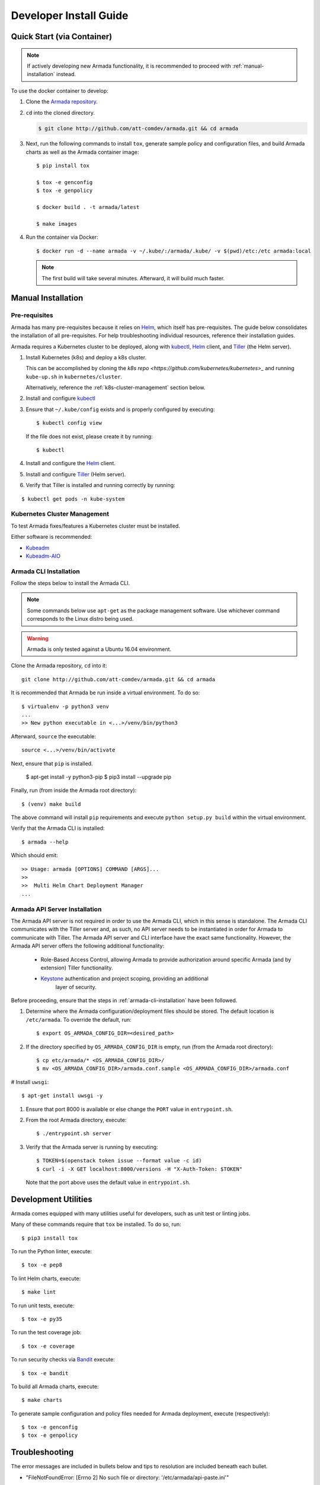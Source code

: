 .. _dev-getting-started:

Developer Install Guide
=======================

Quick Start (via Container)
---------------------------

.. note::

  If actively developing new Armada functionality, it is recommended to proceed
  with :ref:`manual-installation` instead.

To use the docker container to develop:

#. Clone the `Armada repository <http://github.com/att-comdev/armada>`_.
#. ``cd`` into the cloned directory.

   .. code-block:: bash

     $ git clone http://github.com/att-comdev/armada.git && cd armada

#. Next, run the following commands to install ``tox``, generate sample policy
   and configuration files, and build Armada charts as well as the Armada
   container image::

     $ pip install tox

     $ tox -e genconfig
     $ tox -e genpolicy

     $ docker build . -t armada/latest

     $ make images

#. Run the container via Docker::

   $ docker run -d --name armada -v ~/.kube/:/armada/.kube/ -v $(pwd)/etc:/etc armada:local

   .. note::

      The first build will take several minutes. Afterward, it will build much
      faster.

.. _manual-installation:

Manual Installation
-------------------

Pre-requisites
^^^^^^^^^^^^^^

Armada has many pre-requisites because it relies on `Helm`_, which itself
has pre-requisites. The guide below consolidates the installation of all
pre-requisites. For help troubleshooting individual resources, reference
their installation guides.

Armada requires a Kubernetes cluster to be deployed, along with `kubectl`_,
`Helm`_ client, and `Tiller`_ (the Helm server).

#. Install Kubernetes (k8s) and deploy a k8s cluster.

   This can be accomplished by cloning the
   `k8s repo <https://github.com/kubernetes/kubernetes>_` and running
   ``kube-up.sh`` in ``kubernetes/cluster``.

   Alternatively, reference the :ref:`k8s-cluster-management` section below.

#. Install and configure `kubectl`_

#. Ensure that ``~/.kube/config`` exists and is properly configured by
   executing::

     $ kubectl config view

   If the file does not exist, please create it by running::

     $ kubectl

#. Install and configure the `Helm`_ client.

#. Install and configure `Tiller`_ (Helm server).

#. Verify that Tiller is installed and running correctly by running:

::

  $ kubectl get pods -n kube-system

.. _k8s-cluster-management:

Kubernetes Cluster Management
^^^^^^^^^^^^^^^^^^^^^^^^^^^^^

To test Armada fixes/features a Kubernetes cluster must be installed.

Either software is recommended:

* `Kubeadm <https://kubernetes.io/docs/setup/independent/create-cluster-kubeadm/>`_

* `Kubeadm-AIO <https://docs.openstack.org/openstack-helm/latest/install/
  developer/all-in-one.html>`_

.. _armada-cli-installation:

Armada CLI Installation
^^^^^^^^^^^^^^^^^^^^^^^

Follow the steps below to install the Armada CLI.

.. note::

  Some commands below use ``apt-get`` as the package management software.
  Use whichever command corresponds to the Linux distro being used.

.. warning::

  Armada is only tested against a Ubuntu 16.04 environment.

Clone the Armada repository, ``cd`` into it::

  git clone http://github.com/att-comdev/armada.git && cd armada

It is recommended that Armada be run inside a virtual environment. To do so::

  $ virtualenv -p python3 venv
  ...
  >> New python executable in <...>/venv/bin/python3

Afterward, ``source`` the executable::

  source <...>/venv/bin/activate

Next, ensure that ``pip`` is installed.

  $ apt-get install -y python3-pip
  $ pip3 install --upgrade pip

Finally, run (from inside the Armada root directory)::

  $ (venv) make build

The above command will install ``pip`` requirements and execute
``python setup.py build`` within the virtual environment.

Verify that the Armada CLI is installed::

  $ armada --help

Which should emit::

  >> Usage: armada [OPTIONS] COMMAND [ARGS]...
  >>
  >>  Multi Helm Chart Deployment Manager
  ...

Armada API Server Installation
^^^^^^^^^^^^^^^^^^^^^^^^^^^^^^

The Armada API server is not required in order to use the Armada CLI,
which in this sense is standalone. The Armada CLI communicates with the Tiller
server and, as such, no API server needs to be instantiated in order for
Armada to communicate with Tiller. The Armada API server and CLI interface
have the exact same functionality. However, the Armada API server offers the
following additional functionality:

  * Role-Based Access Control, allowing Armada to provide authorization around
    specific Armada (and by extension) Tiller functionality.
  * `Keystone`_ authentication and project scoping, providing an additional
     layer of security.

Before proceeding, ensure that the steps in :ref:`armada-cli-installation`
have been followed.

#. Determine where the Armada configuration/deployment files should be stored.
   The default location is ``/etc/armada``. To override the default, run::

     $ export OS_ARMADA_CONFIG_DIR=<desired_path>

#. If the directory specified by ``OS_ARMADA_CONFIG_DIR`` is empty, run
   (from the Armada root directory)::

   $ cp etc/armada/* <OS_ARMADA_CONFIG_DIR>/
   $ mv <OS_ARMADA_CONFIG_DIR>/armada.conf.sample <OS_ARMADA_CONFIG_DIR>/armada.conf

# Install ``uwsgi``::

  $ apt-get install uwsgi -y

#. Ensure that port 8000 is available or else change the ``PORT`` value in
   ``entrypoint.sh``.

#. From the root Armada directory, execute::

   $ ./entrypoint.sh server

#. Verify that the Armada server is running by executing::

   $ TOKEN=$(openstack token issue --format value -c id)
   $ curl -i -X GET localhost:8000/versions -H "X-Auth-Token: $TOKEN"

   Note that the port above uses the default value in ``entrypoint.sh``.

Development Utilities
---------------------

Armada comes equipped with many utilities useful for developers, such as
unit test or linting jobs.

Many of these commands require that ``tox`` be installed. To do so, run::

  $ pip3 install tox

To run the Python linter, execute::

  $ tox -e pep8

To lint Helm charts, execute::

  $ make lint

To run unit tests, execute::

  $ tox -e py35

To run the test coverage job::

  $ tox -e coverage

To run security checks via `Bandit`_ execute::

  $ tox -e bandit

To build all Armada charts, execute::

  $ make charts

To generate sample configuration and policy files needed for Armada deployment,
execute (respectively)::

  $ tox -e genconfig
  $ tox -e genpolicy

Troubleshooting
---------------

The error messages are included in bullets below and tips to resolution are
included beneath each bullet.

* "FileNotFoundError: [Errno 2] No such file or directory: '/etc/armada/api-paste.ini'"

  Reason: this means that Armada is trying to instantiate the server but
  failing to do so because it can't find an essential configuration file.

  Solution::

    $ cp etc/armada/armada.conf.sample /etc/armada/armada.conf

  This copies the sample Armada configuration file to the appropriate
  directory.

* For any errors related to ``tox``:

  Ensure that ``tox`` is installed::

    $ sudo apt-get install tox -y

* For any errors related to running ``tox -e py35``:

  Ensure that ``python3-dev`` is installed::

    $ sudo apt-get install python3-dev -y

.. _Bandit: https://github.com/openstack/bandit
.. _kubectl: https://kubernetes.io/docs/user-guide/kubectl/kubectl_config/
.. _Helm: https://docs.helm.sh/using_helm/#installing-helm
.. _Keystone: https://github.com/openstack/keystone
.. _Tiller: https://docs.helm.sh/using_helm/#easy-in-cluster-installation
